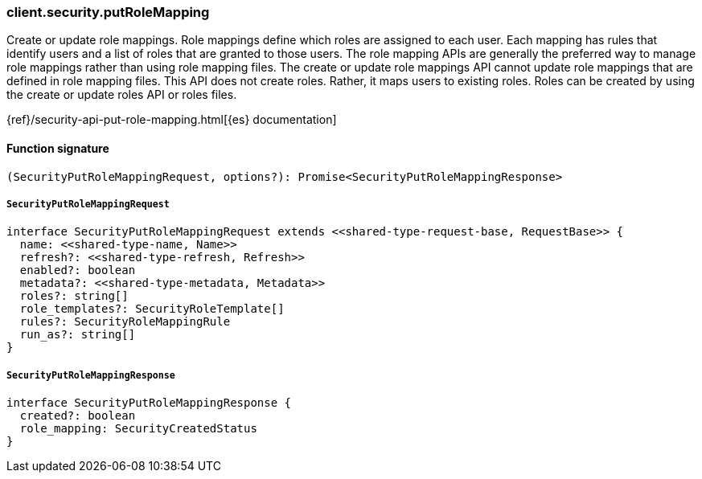 [[reference-security-put_role_mapping]]

////////
===========================================================================================================================
||                                                                                                                       ||
||                                                                                                                       ||
||                                                                                                                       ||
||        ██████╗ ███████╗ █████╗ ██████╗ ███╗   ███╗███████╗                                                            ||
||        ██╔══██╗██╔════╝██╔══██╗██╔══██╗████╗ ████║██╔════╝                                                            ||
||        ██████╔╝█████╗  ███████║██║  ██║██╔████╔██║█████╗                                                              ||
||        ██╔══██╗██╔══╝  ██╔══██║██║  ██║██║╚██╔╝██║██╔══╝                                                              ||
||        ██║  ██║███████╗██║  ██║██████╔╝██║ ╚═╝ ██║███████╗                                                            ||
||        ╚═╝  ╚═╝╚══════╝╚═╝  ╚═╝╚═════╝ ╚═╝     ╚═╝╚══════╝                                                            ||
||                                                                                                                       ||
||                                                                                                                       ||
||    This file is autogenerated, DO NOT send pull requests that changes this file directly.                             ||
||    You should update the script that does the generation, which can be found in:                                      ||
||    https://github.com/elastic/elastic-client-generator-js                                                             ||
||                                                                                                                       ||
||    You can run the script with the following command:                                                                 ||
||       npm run elasticsearch -- --version <version>                                                                    ||
||                                                                                                                       ||
||                                                                                                                       ||
||                                                                                                                       ||
===========================================================================================================================
////////

[discrete]
=== client.security.putRoleMapping

Create or update role mappings. Role mappings define which roles are assigned to each user. Each mapping has rules that identify users and a list of roles that are granted to those users. The role mapping APIs are generally the preferred way to manage role mappings rather than using role mapping files. The create or update role mappings API cannot update role mappings that are defined in role mapping files. This API does not create roles. Rather, it maps users to existing roles. Roles can be created by using the create or update roles API or roles files.

{ref}/security-api-put-role-mapping.html[{es} documentation]

[discrete]
==== Function signature

[source,ts]
----
(SecurityPutRoleMappingRequest, options?): Promise<SecurityPutRoleMappingResponse>
----

[discrete]
===== `SecurityPutRoleMappingRequest`

[source,ts]
----
interface SecurityPutRoleMappingRequest extends <<shared-type-request-base, RequestBase>> {
  name: <<shared-type-name, Name>>
  refresh?: <<shared-type-refresh, Refresh>>
  enabled?: boolean
  metadata?: <<shared-type-metadata, Metadata>>
  roles?: string[]
  role_templates?: SecurityRoleTemplate[]
  rules?: SecurityRoleMappingRule
  run_as?: string[]
}
----

[discrete]
===== `SecurityPutRoleMappingResponse`

[source,ts]
----
interface SecurityPutRoleMappingResponse {
  created?: boolean
  role_mapping: SecurityCreatedStatus
}
----

